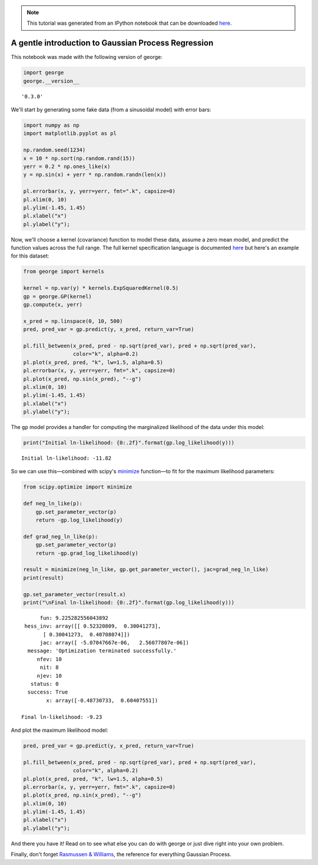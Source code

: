 
.. module:: george

.. note:: This tutorial was generated from an IPython notebook that can be
          downloaded `here <../../_static/notebooks/first.ipynb>`_.

.. _first:


A gentle introduction to Gaussian Process Regression
====================================================

This notebook was made with the following version of george:

.. code:: python

    import george
    george.__version__




.. parsed-literal::

    '0.3.0'



We'll start by generating some fake data (from a sinusoidal model) with
error bars:

.. code:: python

    import numpy as np
    import matplotlib.pyplot as pl
    
    np.random.seed(1234)
    x = 10 * np.sort(np.random.rand(15))
    yerr = 0.2 * np.ones_like(x)
    y = np.sin(x) + yerr * np.random.randn(len(x))
    
    pl.errorbar(x, y, yerr=yerr, fmt=".k", capsize=0)
    pl.xlim(0, 10)
    pl.ylim(-1.45, 1.45)
    pl.xlabel("x")
    pl.ylabel("y");



.. image:: first_files/first_4_0.png


Now, we'll choose a kernel (covariance) function to model these data,
assume a zero mean model, and predict the function values across the
full range. The full kernel specification language is documented
`here <../../user/kernels/>`__ but here's an example for this dataset:

.. code:: python

    from george import kernels
    
    kernel = np.var(y) * kernels.ExpSquaredKernel(0.5)
    gp = george.GP(kernel)
    gp.compute(x, yerr)
    
    x_pred = np.linspace(0, 10, 500)
    pred, pred_var = gp.predict(y, x_pred, return_var=True)
    
    pl.fill_between(x_pred, pred - np.sqrt(pred_var), pred + np.sqrt(pred_var),
                    color="k", alpha=0.2)
    pl.plot(x_pred, pred, "k", lw=1.5, alpha=0.5)
    pl.errorbar(x, y, yerr=yerr, fmt=".k", capsize=0)
    pl.plot(x_pred, np.sin(x_pred), "--g")
    pl.xlim(0, 10)
    pl.ylim(-1.45, 1.45)
    pl.xlabel("x")
    pl.ylabel("y");



.. image:: first_files/first_6_0.png


The ``gp`` model provides a handler for computing the marginalized
likelihood of the data under this model:

.. code:: python

    print("Initial ln-likelihood: {0:.2f}".format(gp.log_likelihood(y)))


.. parsed-literal::

    Initial ln-likelihood: -11.82


So we can use this—combined with scipy's
`minimize <http://docs.scipy.org/doc/scipy/reference/generated/scipy.optimize.minimize.html>`__
function—to fit for the maximum likelihood parameters:

.. code:: python

    from scipy.optimize import minimize
    
    def neg_ln_like(p):
        gp.set_parameter_vector(p)
        return -gp.log_likelihood(y)
    
    def grad_neg_ln_like(p):
        gp.set_parameter_vector(p)
        return -gp.grad_log_likelihood(y)
    
    result = minimize(neg_ln_like, gp.get_parameter_vector(), jac=grad_neg_ln_like)
    print(result)
    
    gp.set_parameter_vector(result.x)
    print("\nFinal ln-likelihood: {0:.2f}".format(gp.log_likelihood(y)))


.. parsed-literal::

          fun: 9.225282556043892
     hess_inv: array([[ 0.52320809,  0.30041273],
           [ 0.30041273,  0.40708074]])
          jac: array([ -5.07047667e-06,   2.56077807e-06])
      message: 'Optimization terminated successfully.'
         nfev: 10
          nit: 8
         njev: 10
       status: 0
      success: True
            x: array([-0.48730733,  0.60407551])
    
    Final ln-likelihood: -9.23


And plot the maximum likelihood model:

.. code:: python

    pred, pred_var = gp.predict(y, x_pred, return_var=True)
    
    pl.fill_between(x_pred, pred - np.sqrt(pred_var), pred + np.sqrt(pred_var),
                    color="k", alpha=0.2)
    pl.plot(x_pred, pred, "k", lw=1.5, alpha=0.5)
    pl.errorbar(x, y, yerr=yerr, fmt=".k", capsize=0)
    pl.plot(x_pred, np.sin(x_pred), "--g")
    pl.xlim(0, 10)
    pl.ylim(-1.45, 1.45)
    pl.xlabel("x")
    pl.ylabel("y");



.. image:: first_files/first_12_0.png


And there you have it! Read on to see what else you can do with george
or just dive right into your own problem.

Finally, don't forget `Rasmussen &
Williams <http://www.gaussianprocess.org/gpml/>`__, the reference for
everything Gaussian Process.

